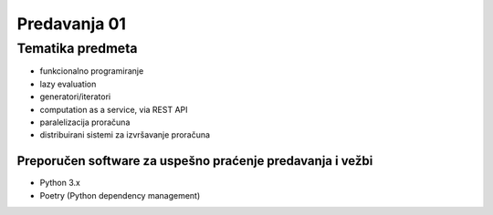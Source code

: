 =============
Predavanja 01
=============


Tematika predmeta
=================

- funkcionalno programiranje
- lazy evaluation
- generatori/iteratori
- computation as a service, via REST API
- paralelizacija proračuna
- distribuirani sistemi za izvršavanje proračuna

Preporučen software za uspešno praćenje predavanja i vežbi
----------------------------------------------------------

- Python 3.x
- Poetry (Python dependency management)
